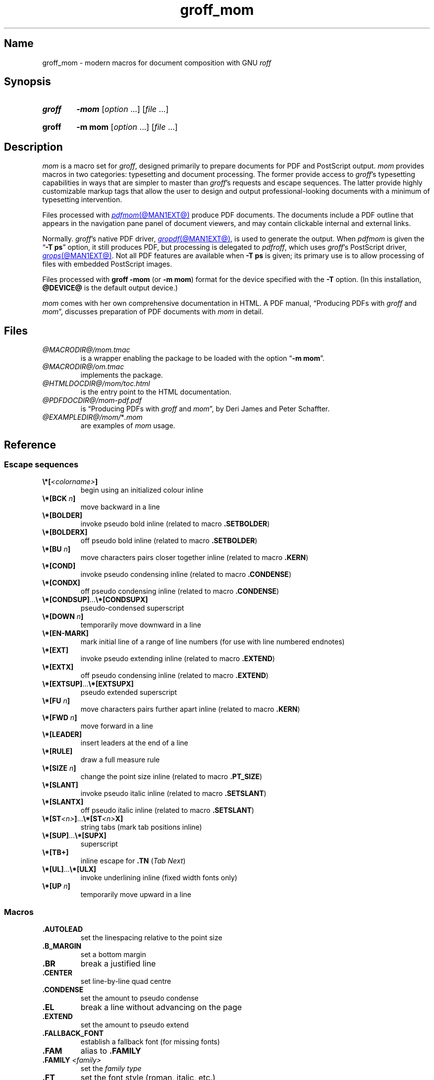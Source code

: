 .TH groff_mom @MAN7EXT@ "@MDATE@" "groff @VERSION@"
.SH Name
groff_mom \- modern macros for document composition with GNU
.I roff
.
.
.\" ====================================================================
.\" Legal Terms
.\" ====================================================================
.\"
.\" Copyright (C) 2002-2020 Free Software Foundation, Inc.
.\"
.\" This file is part of mom, which is part of groff, the GNU roff
.\" type-setting system.
.\"
.\" This program is free software: you can redistribute it and/or modify
.\" it under the terms of the GNU General Public License as published by
.\" the Free Software Foundation, either version 3 of the License, or
.\" (at your option) any later version.
.\"
.\" This program is distributed in the hope that it will be useful, but
.\" WITHOUT ANY WARRANTY; without even the implied warranty of
.\" MERCHANTABILITY or FITNESS FOR A PARTICULAR PURPOSE.  See the GNU
.\" General Public License for more details.
.\"
.\" You should have received a copy of the GNU General Public License
.\" along with this program.  If not, see
.\" <http://www.gnu.org/licenses/>.
.
.
.\" Save and disable compatibility mode (for, e.g., Solaris 10/11).
.do nr *groff_groff_mom_7_man_C \n[.cp]
.cp 0
.
.\" Define fallback for groff 1.23's MR macro if the system lacks it.
.nr do-fallback 0
.if !\n(.f           .nr do-fallback 1 \" mandoc
.if  \n(.g .if !d MR .nr do-fallback 1 \" older groff
.if !\n(.g           .nr do-fallback 1 \" non-groff *roff
.if \n[do-fallback]  \{\
.  de MR
.    ie \\n(.$=1 \
.      I \%\\$1
.    el \
.      IR \%\\$1 (\\$2)\\$3
.  .
.\}
.rr do-fallback
.
.
.\" ====================================================================
.\" Setup
.\" ====================================================================
.
.hw line-space
.
.
.\" ====================================================================
.\" .FONT (<font name> <text> [<font name> <text> ...])
.\"
.\" Print in different fonts: R, I, B, CR, CI, CB
.\"
.de FONT
.  if (\\n[.$] = 0) \{\
.	nop \&\f[P]\&
.	return
.  \}
.  ds result \&
.  while (\\n[.$] >= 2) \{\
.	as result \,\f[\\$1]\\$2
.	if !"\\$1"P" .as result \f[P]\""
.	shift 2
.  \}
.  if (\\n[.$] = 1) .as result \,\f[\\$1]
.  nh
.  nop \\*[result]\&
.  rm result
.  hy \\n[HY]
..
.
.
.\" ====================================================================
.SH Synopsis
.\" ====================================================================
.
.SY groff
.B \-mom
.RI [ option\~ .\|.\|.\&]
.RI [ file\~ .\|.\|.]
.YS
.
.SY groff
.B "\-m mom"
.RI [ option\~ .\|.\|.\&]
.RI [ file\~ .\|.\|.]
.YS
.
.
.\" ====================================================================
.SH Description
.\" ====================================================================
.
.I mom
is a macro set for
.IR groff ,
designed primarily to prepare documents for PDF and PostScript output.
.
.
.I mom
provides macros in two categories: typesetting
and document processing.
.
The former provide access to
.IR groff 's
typesetting capabilities in ways that are simpler to master than
.IR groff 's
requests and escape sequences.
.
The latter provide highly customizable markup tags that allow the user
to design and output professional-looking documents with a minimum of
typesetting intervention.
.
.
.P
Files processed with
.MR pdfmom @MAN1EXT@
produce PDF documents.
.
The documents include a PDF outline that appears in the navigation pane
panel of document viewers,
and may contain clickable internal and external links.
.
.P
Normally.
.IR groff 's
native PDF driver,
.MR gropdf @MAN1EXT@ ,
is used to generate the output.
.
When
.I pdfmom
is given the
.RB \[lq] "\-T ps" \[rq]
option,
it still produces PDF,
but processing is delegated to
.IR pdfroff ,
which uses
.IR groff 's
PostScript driver,
.MR grops @MAN1EXT@ .
.
Not all PDF features are available when
.B \-T ps
is given;
its primary use is to allow processing of files with embedded PostScript
images.
.\" XXX: but we have PDFPIC now...so -Tps is necessary only for people
.\" who want to avoid use of unsafe mode?
.
.
.P
Files processed with
.B groff \-mom
(or
.BR "\-m mom" )
format for the device specified with the
.B \-T
option.
.
(In this installation,
.B @DEVICE@
is the default output device.)
.
.
.P
.I mom
comes with her own comprehensive documentation in HTML.
.
A PDF manual,
\[lq]Producing PDFs with
.I groff
and
.IR mom \[rq],
discusses preparation of PDF documents with
.I mom
in detail.
.
.
.\" ====================================================================
.SH Files
.\" ====================================================================
.
.TP
.I @MACRODIR@/\:mom.tmac
is a wrapper enabling the package to be loaded with the option
.RB \[lq] "\-m mom" \[rq].
.
.
.TP
.I @MACRODIR@/\:om.tmac
implements the package.
.
.
.TP
.I @HTMLDOCDIR@/\:mom/\:toc.html
is the entry point to the HTML documentation.
.
.
.TP
.I @PDFDOCDIR@/\:mom\-pdf.pdf
is \[lq]Producing PDFs with
.I groff
and
.IR mom \[rq],
by Deri James and Peter Schaffter.
.
.
.TP
.IR @EXAMPLEDIR@/\:mom/\: * .mom
are examples of
.I mom
usage.
.
.
.\" ====================================================================
.SH Reference
.\" ====================================================================
.
.\" ====================================================================
.SS "Escape sequences"
.\" ====================================================================
.
.TP
.FONT B \[rs]*[ I <colorname> B ]
begin using an initialized colour inline
.
.
.TP
.FONT B \[rs]*[BCK I " n" B ]
move backward in a line
.
.
.TP
.B \[rs]*[BOLDER]
invoke pseudo bold inline (related to macro
.BR .SETBOLDER )
.
.
.TP
.B \[rs]*[BOLDERX]
off pseudo bold inline (related to macro
.BR .SETBOLDER )
.
.
.TP
.FONT B \[rs]*[BU I " n" B ]
move characters pairs closer together inline (related to macro
.BR \%.KERN )
.
.
.TP
.B \[rs]*[COND]
invoke pseudo condensing inline (related to macro
.BR \%.CONDENSE )
.
.
.TP
.B \[rs]*[CONDX]
off pseudo condensing inline (related to macro
.BR \%.CONDENSE )
.
.
.TP
.FONT B \[rs]*[CONDSUP] R .\|.\|. B \[rs]*[CONDSUPX]
pseudo-condensed superscript
.
.
.TP
.FONT B \[rs]*[DOWN I " n" B ]
temporarily move downward in a line
.
.
.TP
.B \[rs]*[EN\-MARK]
mark initial line of a range of line numbers (for use with line
numbered endnotes)
.
.
.TP
.B \[rs]*[EXT]
invoke pseudo extending inline (related to macro
.BR \%.EXTEND )
.
.
.TP
.B \[rs]*[EXTX]
off pseudo condensing inline (related to macro
.BR \%.EXTEND )
.
.
.TP
.FONT B \[rs]*[EXTSUP] R .\|.\|. B \[rs]*[EXTSUPX]
pseudo extended superscript
.
.
.TP
.FONT B \[rs]*[FU I " n" B ]
move characters pairs further apart inline (related to macro
.BR \%.KERN )
.
.
.TP
.FONT B \[rs]*[FWD I " n" B ]
move forward in a line
.
.
.TP
.B \[rs]*[LEADER]
insert leaders at the end of a line
.
.
.TP
.B \[rs]*[RULE]
draw a full measure rule
.
.
.TP
.FONT B \[rs]*[SIZE I " n" B ]
change the point size inline (related to macro
.BR \%.PT_SIZE )
.
.
.TP
.B \[rs]*[SLANT]
invoke pseudo italic inline (related to macro
.BR \%.SETSLANT )
.
.
.TP
.B \[rs]*[SLANTX]
off pseudo italic inline (related to macro
.BR \%.SETSLANT )
.
.
.TP
.FONT B \[rs]*[ST I <n> B ] R .\|.\|. B \[rs]*[ST I <n> B X]
string tabs (mark tab positions inline)
.
.
.TP
.FONT B \[rs]*[SUP] R .\|.\|. B \[rs]*[SUPX]
superscript
.
.
.TP
.B \[rs]*[TB+]
inline escape for
.B .TN
.RI ( "Tab Next" )
.
.
.TP
.FONT B \[rs]*[UL] R .\|.\|. B \[rs]*[ULX]
invoke underlining inline (fixed width fonts only)
.
.
.TP
.FONT B \[rs]*[UP I " n" B ]
temporarily move upward in a line
.
.
.\" ====================================================================
.SS Macros
.\" ====================================================================
.
.TP
.B .AUTOLEAD
set the linespacing relative to the point size
.
.
.TP
.B .B_MARGIN
set a bottom margin
.
.
.TP
.B .BR
break a justified line
.
.
.TP
.B .CENTER
set line-by-line quad centre
.
.
.TP
.B .CONDENSE
set the amount to pseudo condense
.
.
.TP
.B .EL
break a line without advancing on the page
.
.
.TP
.B .EXTEND
set the amount to pseudo extend
.
.
.TP
.B .FALLBACK_FONT
establish a fallback font (for missing fonts)
.
.
.TP
.B .FAM
alias to
.B .FAMILY
.
.
.TP
.BI ".FAMILY " <family>
set the
.I family type
.
.
.TP
.B .FT
set the font style (roman, italic, etc.)
.
.
.TP
.BI ".HI [" " <measure> " ]
hanging indent
.
.
.TP
.B .HY
automatic hyphenation on/off
.
.
.TP
.B .HY_SET
set automatic hyphenation parameters
.
.
.TP
.BI ".IB [" " <left measure> <right measure> " ]
indent both
.
.
.TP
.B .IBX [ CLEAR ]
exit indent both
.
.
.TP
.BI ".IL [" " <measure> " ]
indent left
.
.
.TP
.B .ILX [ CLEAR ]
exit indent left
.
.
.TP
.B .IQ [ CLEAR ]
quit any/all indents
.
.
.TP
.BI ".IR [" " <measure> " ]
indent right
.
.
.TP
.B .IRX [ CLEAR ]
exit indent right
.
.
.TP
.B .JUSTIFY
justify text to both margins
.
.
.TP
.B .KERN
automatic character pair kerning on/off
.
.
.TP
.B .L_MARGIN
set a left margin (page offset)
.
.
.TP
.B .LEFT
set line-by-line quad left
.
.
.TP
.B .LL
set a line length
.
.
.TP
.B .LS
set a linespacing (leading)
.
.
.TP
.B .PAGE
set explicit page dimensions and margins
.
.
.TP
.B .PAGEWIDTH
set a custom page width
.
.
.TP
.B .PAGELENGTH
set a custom page length
.
.
.TP
.BI .PAPER " <paper_type>"
set common paper sizes (letter, A4, etc)
.
.
.TP
.B .PT_SIZE
set the point size
.
.
.TP
.B .QUAD
"justify" text left, centre, or right
.
.
.TP
.B .R_MARGIN
set a right margin
.
.
.TP
.B .RIGHT
set line-by-line quad right
.
.
.TP
.B .SETBOLDER
set the amount of emboldening
.
.
.TP
.B .SETSLANT
set the degree of slant
.
.
.TP
.B .SPREAD
force justify a line
.
.
.TP
.B .SS
set the sentence space size
.
.
.TP
.B .T_MARGIN
set a top margin
.
.
.TP
.BI ".TI [" " <measure> " ]
temporary left indent
.
.
.TP
.B .WS
set the minimum word space size
.
.
.\" ====================================================================
.SH "Documentation of details"
.\" ====================================================================
.
.\" ====================================================================
.SS "Details of inline escape sequences in alphabetical order"
.\" ====================================================================
.
.TP
.FONT B \[rs]*[ I <colorname> B ]
begin using an initialized colour inline
.
.
.TP
.FONT B \[rs]*[BCK I " n" B ]
move backward in a line
.
.
.\" ====================================================================
.\" BOLDER
.\" ====================================================================
.TP
.B \[rs]*[BOLDER]
.TQ
.B \[rs]*[BOLDERX]
Emboldening on/off
.
.RS
.
.P
.B \[rs]*[BOLDER]
begins emboldening type.
.
.B \[rs]*[BOLDERX]
turns the feature off.
.
Both are inline escape sequences;
therefore,
they should not appear as separate lines,
but rather be embedded in text lines, like this:
.RS
.EX
.FONT R "Not " B \[rs]*[BOLDER] R everything B \[rs]*[BOLDERX] \
R " is as it seems."
.EE
.RE
.
.P
Alternatively, if you wanted the whole line emboldened, you should do
.RS
.EX
.FONT B \[rs]*[BOLDER] R "Not everything is as it seems." \
B \[rs]*[BOLDERX]
.EE
.RE
.
Once
.B \[rs]*[BOLDER]
is invoked, it remains in effect until turned off.
.
.P
Note: If you're using the document processing macros with
.BR "\%.PRINTSTYLE \%TYPEWRITE" ,
.I mom
ignores
.B \[rs]*[BOLDER]
requests.
.
.RE
.
.
.\" ====================================================================
.\" BU
.\" ====================================================================
.TP
.FONT B \[rs]*[BU I " n" B ]
move characters pairs closer together inline (related to macro
.BR \%.KERN )
.
.
.\" ====================================================================
.\" COND
.\" ====================================================================
.TP
.B \[rs]*[COND]
.TQ
.B \[rs]*[CONDX]
Pseudo-condensing on/off
.
.RS
.
.P
.B \[rs]*[COND]
begins pseudo-condensing type.
.
.B \[rs]*[CONDX]
turns the feature off.
.
Both are inline escape sequences;
therefore,
they should not appear as separate lines,
but rather be embedded in text lines, like this:
.RS
.EX
.FONT B \[rs]*[COND] I "Not everything is as it seems." B \[rs]*[CONDX]
.EE
.RE
.B \%\[rs]*[COND]
remains in effect until you turn it off with
.BR \%\[rs]*[CONDX] .
.
.P
IMPORTANT: You must turn
.B \%\[rs]*[COND]
off before making any changes to the point size of your type, either
via the
.B \%.PT_SIZE
macro or with the
.B \[rs]s
inline escape sequence.
.
If you wish the new point size to be pseudo-condensed, simply reinvoke
.B \%\[rs]*[COND]
afterward.
.
Equally,
.B \%\[rs]*[COND]
must be turned off before changing the condense percentage with
.BR \%.CONDENSE .
.
.P
Note: If you're using the document processing macros with
.BR "\%.PRINTSTYLE \%TYPEWRITE" ,
.I mom
ignores
.B \%\[rs]*[COND]
requests.
.
.RE
.
.
.\" ====================================================================
.\" CONDSUP
.\" ====================================================================
.TP
.FONT B \[rs]*[CONDSUP] R .\|.\|. B \[rs]*[CONDSUPX]
pseudo-condensed superscript
.
.
.\" ====================================================================
.\" DOWN
.\" ====================================================================
.TP
.FONT B \[rs]*[DOWN I " n" B ]
temporarily move downward in a line
.
.
.\" ====================================================================
.\" EN-MARK
.\" ====================================================================
.TP
.B \[rs]*[EN\-MARK]
mark initial line of a range of line numbers (for use with line
numbered endnotes)
.
.
.\" ====================================================================
.\" EXT
.\" ====================================================================
.TP
.B \[rs]*[EXT]
.TQ
.B \[rs]*[EXTX]
Pseudo-extending on/off
.
.RS
.
.P
.B \[rs]*[EXT]
begins pseudo-extending type.
.
.B \[rs]*[EXTX]
turns the feature off.
.
Both are inline escape sequences;
therefore,
they should not appear as separate lines,
but rather be embedded in text lines, like this:
.RS
.EX
.FONT B \[rs]*[EXT] I "Not everything is as it seems." B \[rs]*[EXTX]
.EE
.RE
.B \[rs]*[EXT]
remains in effect until you turn it off with
.BR \[rs]*[EXTX] .
.
.P
IMPORTANT: You must turn
.B \%\[rs]*[EXT]
off before making any changes to the point size of your type, either
via the
.B \%.PT_SIZE
macro or with the
.B \[rs]s
inline escape sequence.
.
If you wish the new point size to be
.IR \%pseudo-extended ,
simply reinvoke
.B \%\[rs]*[EXT]
afterward.
.
Equally,
.B \%\[rs]*[EXT]
must be turned off before changing the extend percentage with
.BR \%.EXTEND .
.
.P
Note: If you are using the document processing macros with
.BR "\%.PRINTSTYLE \%TYPEWRITE" ,
.I mom
ignores
.B \%\[rs]*[EXT]
requests.
.
.RE
.
.
.\" ====================================================================
.\" EXTSUP
.\" ====================================================================
.TP
.FONT B \[rs]*[EXTSUP] R .\|.\|. B \[rs]*[EXTSUPX]
pseudo extended superscript
.
.
.\" ====================================================================
.\" FU
.\" ====================================================================
.TP
.FONT B \[rs]*[FU I " n" B ]
move characters pairs further apart inline (related to macro
.BR .KERN )
.
.
.\" ====================================================================
.\" FWD
.\" ====================================================================
.TP
.FONT B \[rs]*[FWD I " n" B ]
move forward in a line
.
.
.\" ====================================================================
.\" LEADER
.\" ====================================================================
.TP
.B \[rs]*[LEADER]
insert leaders at the end of a line
.
.
.\" ====================================================================
.\" RULE
.\" ====================================================================
.TP
.B \[rs]*[RULE]
draw a full measure rule
.
.
.\" ====================================================================
.\" PT_SIZE
.\" ====================================================================
.TP
.FONT B \[rs]*[SIZE I " n" B ]
change the point size inline (related to macro
.BR \%.PT_SIZE )
.
.
.\" ====================================================================
.\" SLANT
.\" ====================================================================
.TP
.B \[rs]*[SLANT]
.TQ
.B \[rs]*[SLANTX]
Pseudo italic on/off
.
.RS
.
.P
.B \%\[rs]*[SLANT]
begins
.I pseudo-italicizing
.IR type .
.
.B \%\[rs]*[SLANTX]
turns the feature off.
.
Both are inline escape sequences;
therefore,
they should not appear as separate lines,
but rather be embedded in text lines, like this:
.RS
.EX
.FONT R "Not " B \[rs]*[SLANT] R everything B \[rs]*[SLANTX] \
R " is as it seems."
.EE
.RE
.
.P
Alternatively, if you wanted the whole line
.IR pseudo-italicized ,
you'd do
.RS
.EX
.FONT B \[rs]*[SLANT] R "Not everything is as it seems." \
B \[rs]*[SLANTX]
.EE
.RE
.
.P
Once
.B \[rs]*[SLANT]
is invoked, it remains in effect until turned off.
.
.P
Note: If you're using the document processing macros with
.BR "\%.PRINTSTYLE \%TYPEWRITE" ,
.I mom
underlines pseudo-italics by default.
.
To change this behaviour, use the special macro
.BR .SLANT_MEANS_SLANT .
.
.RE
.
.
.\" ====================================================================
.\" ST
.\" ====================================================================
.TP
.FONT B \[rs]*[ST I <number> B ] R .\|.\|. B \[rs]*[ST I <number> B X]
Mark positions of string tabs
.
.RS
.P
The
.I quad
direction must be
.B LEFT
or
.B \%JUSTIFY
(see
.B \%.QUAD
and
.BR \%.JUSTIFY )
or the
.I no-fill mode
set to
.B LEFT
in order for these inlines to function properly.
.
Please see
.IR \%IMPORTANT ,
below.
.
.P
String tabs need to be marked off with inline escape sequences before
being set up with the
.B .ST
macro.
.
Any input line may contain string tab markers.
.
.IR <number> ,
above, means the numeric identifier of the tab.
.
.P
The following shows a sample input line with string tab markers.
.RS
.EX
.BR \[rs]*[ST1] "De minimus" \[rs]*[ST1X] \c
.RB "non curat" \[rs]*[ST2] lex \[rs]*[ST2X] .
.EE
.RE
.
.P
String
.I tab 1
begins at the start of the line and ends after the word
.IR \%time .
.
String
.I tab 2
starts at
.I good
and ends after
.IR men .
.
.I Inline escape sequences
(e.g.,
.I font
or
.I point size
.IR changes ,
or horizontal movements, including padding) are taken into account
when
.I mom
determines the
.I position
and
.I length
of
.I string
.IR tabs .
.
.P
Up to nineteen string tabs may be marked (not necessarily all on the
same line, of course), and they must be numbered between 1 and 19.
.
.P
Once string tabs have been marked in input lines, they have to be
.I set
with
.BR .ST ,
after which they may be called, by number, with
.BR .TAB .
.
.P
Note: Lines with string tabs marked off in them are normal input
lines, i.e.\& they get printed, just like any input line.
.
If you want to set up string tabs without the line printing, use the
.B \%.SILENT
macro.
.
.P
.I IMPORTANT:
Owing to the way
.I groff
processes input lines and turns them into output lines, it is not
possible for
.I mom
to
.I guess
the correct starting position of string tabs marked off in lines that
are centered or set flush right.
.
.P
Equally, she cannot guess the starting position if a line is fully
justified and broken with
.BR \%.SPREAD .
.
.P
In other words, in order to use string tabs,
.B LEFT
must be active, or, if
.B .QUAD LEFT
or
.B \%JUSTIFY
are active, the line on which the
.I string tabs
are marked must be broken
.I manually
with
.B .BR
(but not
.BR \%.SPREAD ).
.
.P
To circumvent this behaviour, I recommend using the
.B PAD
to set up string tabs in centered or flush right lines.
.
Say, for example, you want to use a
.I string tab
to
.I underscore
the text of a centered line with a rule.
.
Rather than this,
.RS
.EX
.B .CENTER
.B \[rs]*[ST1]A line of text\[rs]*[ST1X]\[rs]c
.B .EL
.B .ST 1
.B .TAB 1
.B .PT_SIZE 24
.B .ALD 3p
.B \[rs]*[RULE]
.B .RLD 3p
.B .TQ
.EE
.RE
you should do:
.RS
.EX
\&.QUAD CENTER
\&.PAD "#\[rs]*[ST1]A line of text\[rs]*[ST1X]#"
\&.EL
\&.ST 1
\&.TAB 1
\&.PT_SIZE 24
\&.ALD 3p
\&\[rs]" You can\[aq]t use \[rs]*[UP] or \[rs]*[DOWN] with \[rs]*[RULE].
\&.RLD 3p
\&.TQ
.EE
.RE
.
.RE
.
.
.\" ====================================================================
.\" SUP
.\" ====================================================================
.TP
.FONT B \[rs]*[SUP] R .\|.\|. B \[rs]*[SUPX]
superscript
.
.
.\" ====================================================================
.\" TB+
.\" ====================================================================
.TP
.B \[rs]*[TB+]
Inline escape for
.B .TN
.RI ( "Tab Next" )
.
.
.\" ====================================================================
.\" UL
.\" ====================================================================
.TP
.FONT B \[rs]*[UL] R .\|.\|. B \[rs]*[ULX]
invoke underlining inline (fixed width fonts only)
.
.
.\" ====================================================================
.\" UP
.\" ====================================================================
.TP
.FONT B \[rs]*[UP I " n" B ]
temporarily move upward in a line
.
.
.\" ====================================================================
.SS "Details of macros in alphabetical order"
.\" ====================================================================
.
.\" ====================================================================
.\" AUTOLEAD
.\" ====================================================================
.TP
.B .AUTOLEAD
set the linespacing relative to the point size
.
.
.\" ====================================================================
.\" Bottom Margin
.\" ====================================================================
.TP
.BI .B_MARGIN " <bottom margin>"
Bottom Margin
.
.RS
.
.P
Requires a unit of measure
.
.P
.B .B_MARGIN
sets a nominal position at the bottom of the page beyond which you
don't want your type to go.
.
When the bottom margin is reached,
.I mom
starts a new page.
.
.B .B_MARGIN requires a unit of measure.
.
Decimal fractions are allowed.
.
To set a nominal bottom margin of 3/4 inch, enter
.RS
.EX
.B .B_MARGIN .75i
.EE
.RE
.
.P
Obviously, if you haven't spaced the type on your pages so that the
last lines fall perfectly at the bottom margin, the margin will vary
from page to page.
.
Usually, but not always, the last line of type that fits on a page
before the bottom margin causes mom to start a new page.
.
.P
Occasionally, owing to a peculiarity in
.IR groff ,
an extra line will fall below the nominal bottom margin.
.
If you're using the document processing macros, this is unlikely to
happen; the document processing macros are very hard-nosed about
aligning bottom margins.
.
.P
Note: The meaning of
.B .B_MARGIN
is slightly different when you're using the document processing
macros.
.
.RE
.
.
.\" ====================================================================
.\" Fallback Font
.\" ====================================================================
.TP
.BI \%.FALLBACK_FONT " <fallback font> " "[ ABORT | WARN ]"
Fallback Font
.
.RS
.
.P
In the event that you pass an invalid argument to
.B \%.FAMILY
(i.e.\& a non-existent
.IR family ),
.IR mom ,
by default, uses the
.IR "fallback font" ,
.B Courier Medium Roman
.RB ( CR ),
in order to continue processing your file.
.
.P
If you'd prefer another
.IR "fallback font" ,
pass
.B \%.FALLBACK_FONT
the full
.I family+font name
of the
.I font
you'd like.
.
For example, if you'd rather the
.I fallback font
were
.BR "Times Roman Medium Roman" ,
.RS
.EX
.B .FALLBACK_FONT TR
.EE
.RE
would do the trick.
.
.P
.B Mom
issues a warning whenever a
.I font style set
with
.B .FT
does not exist, either because you haven't registered the style
or because the
.I font style
does not exist in the current
.I family set
with
.BR .FAMILY .
.
By default,
.B \%mom
then aborts, which allows you to correct the problem.
.
.P
If you'd prefer that
.B \%mom
not abort on non-existent
.IR fonts ,
but rather continue processing using a
.IR "fallback font" ,
you can pass
.B \%.FALLBACK_FONT
the argument
.BR WARN ,
either by itself, or in conjunction with your chosen
.IB "fallback font" .
.
.P
Some examples of invoking
.BR \%.FALLBACK_FONT :
.
.TP
.B .FALLBACK_FONT WARN
.I mom
will issue a warning whenever you try to access a non-existent
.I font
but will continue processing your file with the default
.IR "fallback font" ,
.BR "Courier Medium Roman" .
.
.
.TP
.B .FALLBACK_FONT TR WARN
.B \%mom
will issue a warning whenever you try to access a non-existent
.I font
but will continue processing your file with a
.I fallback font
of
.BR "Times Roman Medium Roman" ;
additionally,
.B TR
will be the
.I fallback font
whenever you try to access a
.I family
that does not exist.
.
.TP
.B .FALLBACK_FONT TR ABORT
.B \%mom
will abort whenever you try to access a non-existent
.BR font ,
and will use the
.I fallback font
.B TR
whenever you try to access a
.I family
that does not exist.
.
If, for some reason, you want to revert to
.BR ABORT ,
just enter
.B \%".FALLBACK_FONT ABORT"
and
.I mom
will once again abort on
.IR "font errors" .
.
.RE
.
.
.\" ====================================================================
.\" FAM
.\" ====================================================================
.TP
.BI .FAM " <family>"
Type Family,
alias of
.B .FAMILY
.
.
.\" ====================================================================
.\" FAMILY
.\" ====================================================================
.TP
.BI .FAMILY " <family>"
Type Family,
alias of
.B .FAM
.
.RS
.
.P
.B .FAMILY
takes one argument: the name of the
.I family
you want.
.
.I Groff
comes with a small set of basic families, each identified by a 1-,
2- or 3-letter mnemonic.
.
The standard families are:
.RS
.EX
.B "A   = Avant Garde"
.B "BM  = Bookman"
.B "H   = Helvetica"
.B "HN  = Helvetica Narrow"
.B "N   = New Century Schoolbook"
.B "P   = Palatino"
.B "T   = Times Roman"
.B "ZCM = Zapf Chancery"
.EE
.RE
.
.P
The argument you pass to
.B .FAMILY
is the identifier at left, above.
.
For example, if you want
.BR Helvetica ,
enter
.RS
.EX
.B .FAMILY H
.EE
.RE
.
.P
Note: The font macro
.RB ( .FT )
lets you specify both the type
.I family
and the desired font with a single macro.
.
While this saves a few
keystrokes, I recommend using
.B .FAMILY for
.IR family ,
and
.B .FT for
.IR font ,
except where doing so is genuinely inconvenient.
.
.BR ZCM ,
for example,
only exists in one style:
.B Italic
.RB ( I ).
.
.P
Therefore,
.RS
.EX
.B .FT ZCMI
.EE
.RE
makes more sense than setting the
.I family
to
.BR ZCM ,
then setting the
.I font
to
.IR I .
.
.P
Additional note: If you are running a
.I groff
version prior to
1.19.2,
you must follow all
.B .FAMILY
requests with a
.B .FT
request,
otherwise
.I mom
will set all type up to the next
.B .FT
request in the fallback font.
.
.P
If you are running
.I groff
1.19.2 or later,
when you invoke the
.B .FAMILY
macro,
.I mom
.I remembers
the font style
.BR ( Roman ,
.BR Italic ,
etc) currently in use (if the font style exists in the new
.IR family )
and will continue to use the same font style in the new family.
For example:
.RS
.EX
.BI ".FAMILY BM " "\[rs]"" Bookman family"
.BI ".FT I " "\[rs]"" Medium Italic"
.I <some text> \[rs]" Bookman Medium Italic
.BI ".FAMILY H " "\[rs]"" Helvetica family"
.I <more text> \[rs]" Helvetica Medium Italic
.EE
.RE
.
.P
However, if the font style does not exist in the new family,
.I mom
will set all subsequent type in the fallback font (by default,
.B Courier Medium
.BR Roman )
until she encounters a
.B .FT
request that's valid for the
.IR family .
.
.P
For example, assuming you don't have the font
.B Medium Condensed Roman
.RI ( mom
extension
.IR CD )
in the
.I Helvetica
.IR family :
.RS
.EX
.BI ".FAMILY UN " "\[rs]"" Univers family"
.BI ".FT CD " "\[rs]"" Medium Condensed"
.I <some text> \[rs]" Univers Medium Condensed
.BI ".FAMILY H " "\[rs]"" Helvetica family"
.I <more text> \[rs]" Courier Medium Roman!
.EE
.RE
.
.P
In the above example, you must follow
.B .FAMILY H
with a
.B .FT
request that's valid for
.BR Helvetica .
.
.P
Please see the Appendices,
.I Adding fonts to
.IR groff ,
for information on adding fonts and families to
.IR groff , as well as to
see a list of the extensions
.I mom
provides to
.IR groff 's
basic
.BR R ,
.BR I ,
.BR B ,
.B BI
styles.
.
.P
Suggestion: When adding
.I families to
.IR groff ,
I recommend following the established standard for the naming families
and fonts.
.
For example, if you add the
.B Garamond
family, name the font files
.RS
.EX
.B GARAMONDR
.B GARAMONDI
.B GARAMONDB
.B GARAMONDBI
.EE
.RE
.
.B GARAMOND then becomes a valid
.I family name
you can pass to
.BR .FAMILY .
.
(You could, of course, shorten
.B GARAMOND
to just
.BR G ,
or
.BR GD .)
.BR R ,
.BR I ,
.BR B ,
and
.B BI
after
.B GARAMOND
are the
.IR roman ,
.IR italic ,
.I bold
and
.I bold-italic
fonts respectively.
.
.RE
.
.
.\" ====================================================================
.\" FONT
.\" ====================================================================
.TP
.BI ".FONT R | B | BI | " "<any other valid font style>"
Alias to
.B .FT
.
.
.\" ====================================================================
.\" FT
.\" ====================================================================
.TP
.BI ".FT R | B | BI | " "<any other valid font style>"
Set font
.
.RS
.
.P
By default,
.I groff
permits
.B .FT
to take one of four possible arguments specifying the desired font:
.RS
.EX
.B R = (Medium) Roman
.B I = (Medium) Italic
.B B = Bold (Roman)
.B BI = Bold Italic
.EE
.RE
.
.P
For example, if your
.I family
is
.BR Helvetica ,
entering
.RS
.EX
.B .FT B
.EE
.RE
will give you the
.I Helvetica bold
.IR font .
.
If your
.I family
were
.BR \%Palatino ,
you'd get the
.I \%Palatino bold
.IR font .
.
.P
.B Mom
considerably extends the range of arguments you can pass to
.BR .FT ,
making it more convenient to add and access fonts of differing weights
and shapes within the same family.
.
.P
Have a look here for a list of the weight/style arguments
.I mom
allows.
.
Be aware, though, that you must have the fonts, correctly installed
and named, in order to use the arguments.
.
(See
.I Adding fonts to groff
for instructions and information.)
.
Please also read the
.I ADDITIONAL NOTE
found in the description of the
.B \%.FAMILY
macro.
.
.
.P
How
.I mom
reacts to an invalid argument to
.B .FT
depends on which version of
.I groff
you're using.
.
If your
.I groff
version is 1.19.2 or later,
.I mom
will issue a warning and,
depending on how you've set up the fallback font,
either continue processing using the fallback font,
or abort
(allowing you to correct the problem).
.
In earlier versions,
.I mom
will silently continue processing,
using either the fallback font or the font that was in effect prior to
the invalid
.B .FT
call.
.
.
.P
.B .FT
will also accept, as an argument, a full
.I family
and
.I font
.IR name .
.
.P
For example,
.RS
.EX
.B .FT HB
.EE
.RE
will set subsequent type in
.I Helvetica
.IR Bold .
.
.P
However, I strongly recommend keeping
.I family
and
.I font
separate except where doing so is genuinely inconvenient.
.
.P
For inline control of
.IR fonts ,
see
.I Inline
.IR Escapes ,
font control.
.
.RE
.
.
.\" ====================================================================
.\" Hanging Indent
.\" ====================================================================
.TP
.BI "\%.HI [" " <measure> " ]
Hanging indent \[em] the optional argument requires a unit of measure.
.
.RS
.
.P
A hanging indent looks like this:
.RS
.EX
The thousand injuries of Fortunato I had borne as best I
  could, but when he ventured upon insult, I vowed
  revenge.\&  You who so well know the nature of my soul
  will not suppose, however, that I gave utterance to a
  threat, at length I would be avenged.\|.\|.
.EE
.RE
.
The first line of text
.I hangs
outside the
.IR "left margin" .
.
.P
In order to use
.IR "hanging indents" ,
you must first have a
.I left indent
active (set with either
.B .IL
or
.BR .IB ).
.
.B Mom
will not hang text outside the
.I left margin set
with
.B \%.L_MARGIN
or outside the
.I left margin
of a
.IR \%tab .
.
.P
The first time you invoke
.BR .HI ,
you must give it a
.BR measure .
.
If you want the first line of a paragraph to
.IR "hang by" ,
say,
.IR "1 pica" ,
do
.RS
.EX
.B ".IL 1P"
.B ".HI 1P"
.EE
.RE
.
Subsequent invocations of
.B \%.HI
do not require you to supply a
.IR measure ;
.I mom
keeps track of the last measure you gave it.
.
.P
Generally speaking, you should invoke
.B .HI
immediately prior to the line you want hung (i.e.\& without any
intervening control lines).
.
And because
.I hanging indents
affect only one line, there's no need to turn them off.
.
.P
.I IMPORTANT:
Unlike
.BR IL ,
.B IR
and
.BR IB ,
measures given to
.B .HI
are NOT additive.
.
Each time you pass a measure to
.BR .HI ,
the measure is treated literally.
.
.B
.I Recipe:
A numbered list using
.I hanging indents
.
.P
.I Note:
.I mom
has macros for setting lists.
.
This recipe exists to demonstrate the use of
.I hanging indents
only.
.RS
.EX
\&.PAGE 8.5i 11i 1i 1i 1i 1i
\&.FAMILY  T
\&.FT      R
\&.PT_SIZE 12
\&.LS      14
\&.JUSTIFY
\&.KERN
\&.SS 0
\&.IL \[rs]w\[aq]\[rs]0\[rs]0.\[aq]
\&.HI \[rs]w\[aq]\[rs]0\[rs]0.\[aq]
1.\[rs]0The most important point to be considered is whether
the answer to the meaning of Life, the Universe, and
Everything really is 42.\&  We have no one\[aq]s word on the
subject except Mr.\& Adams\[aq]s.
\&.HI
2.\[rs]0If the answer to the meaning of Life, the Universe,
and Everything is indeed 42, what impact does this have on
the politics of representation?\&  42 is, after all not a
prime number.\&  Are we to infer that prime numbers don\[aq]t
deserve equal rights and equal access in the universe?
\&.HI
3.\[rs]0If 42 is deemed non-exclusionary, how do we present
it as the answer and, at the same time, forestall debate
on its exclusionary implications?
.EE
.RE
.
.P
First, we invoke a left indent with a measure equal to the width of 2
figures spaces plus a period (using the \[rs]w inline escape).
.
At this point, the left indent is active; text afterward would
normally be indented.
.
However, we invoke a hanging indent of exactly the same width, which
hangs the first line (and first line only!\&) to the left of the indent
by the same distance (in this case, that means \[lq]out to the left
margin\[rq]).
.
Because we begin the first line with a number, a period, and a figure
space, the actual text
.RI ( "The most important point.\|.\|.\&" )
starts at exactly the same spot as the indented lines that follow.
.
.P
Notice that subsequent invocations of
.B .HI
don't require a
.I measure
to be given.
.
.P
Paste the example above into a file and preview it with
.RS
.EX
.B pdfmom filename.mom | ps2pdf \- filename.pdf
.EE
.RE
to see hanging indents in action.
.
.RE
.
.
.\" ====================================================================
.\" IB - INDENT BOTH
.\" ====================================================================
.TP
.BI "\%.IB [" " <left measure> <right measure> " ]
Indent both \[em] the optional argument requires a unit of measure
.
.RS
.
.P
.B .IB
allows you to set or invoke a left and a right indent at the same time.
.
.P
At its first invocation, you must supply a measure for both indents;
at subsequent invocations when you wish to supply a measure, both must
be given again.
.
As with
.B .IL
and
.BR .IR ,
the measures are added to the values previously passed to the
macro.
.
Hence, if you wish to change just one of the values, you must give an
argument of zero to the other.
.
.P
.I A word of advice:
If you need to manipulate left and right indents separately, use a
combination of
.B .IL
and
.B .IR
instead of
.BR .IB .
.
You'll save yourself a lot of grief.
.
.P
A
.I minus sign
may be prepended to the arguments to subtract from their current
values.
.
The \[rs]w inline escape may be used to specify text-dependent
measures, in which case no unit of measure is required.
.
For example,
.RS
.EX
.B .IB \[rs]w\[aq]margarine\[aq] \[rs]w\[aq]jello\[aq]
.EE
.RE
left indents text by the width of the word
.I margarine
and right indents by the width of
.IR jello .
.
.P
Like
.B .IL
and
.BR .IR ,
.B .IB
with no argument indents by its last active values.
.
See the brief explanation of how mom handles indents for more details.
.
.P
.I Note:
Calling a
.I tab
(with
.BR ".TAB <n>" )
automatically cancels any active indents.
.
.P
.I Additional note:
Invoking
.B .IB
automatically turns off
.B .IL
and
.BR .IR .
.
.RE
.
.
.\" ====================================================================
.\" IL - INDENT LEFT
.\" ====================================================================
.TP
.BI "\%.IL [" " <measure> " ]
Indent left \[em] the optional argument requires a unit of measure
.
.RS
.
.P
.B .IL
indents text from the left margin of the page, or if you're in a
.IR tab ,
from the left edge of the
.IR tab .
.
Once
.I IL
is on, the
.I left indent
is applied uniformly to every subsequent line of text, even if you
change the line length.
.
.P
The first time you invoke
.BR .IL ,
you must give it a measure.
.
Subsequent invocations with a measure add to the previous measure.
.
A minus sign may be prepended to the argument to subtract from the
current measure.
.
The
.B \[rs]w
inline escape may be used to specify a text-dependent measure, in
which case no unit of measure is required.
.
For example,
.RS
.EX
.B .IL \[rs]w\[aq]margarine\[aq]
.EE
.RE
indents text by the width of the word
.IR margarine .
.
.P
With no argument,
.B .IL
indents by its last active value.
.
See the brief explanation of how
.I mom
handles indents for more details.
.
.P
.I Note:
Calling a
.I tab
(with
.BR ".TAB <n>" )
automatically cancels any active indents.
.
.P
.I Additional note:
Invoking
.B .IL
automatically turns off
.BR IB .
.
.RE
.
.
.\" ====================================================================
.\" IQ - quit any/all indents
.\" ====================================================================
.TP
.BI "\%.IQ [" " <measure> " ]
IQ \[em] quit any/all indents
.
.RS
.
.P
.I IMPORTANT NOTE:
The original macro for quitting all indents was
.BR .IX .
.
This usage has been deprecated in favour of
.BR IQ .
.
.B .IX
will continue to behave as before, but
.I mom
will issue a warning to
.I stderr
indicating that you should update your documents.
.
.P
As a consequence of this change,
.BR .ILX ,
.B .IRX
and
.B .IBX
may now also be invoked as
.BR .ILQ ,
.B .IRQ
and
.BR .IBQ .
.
Both forms are acceptable.
.
.P
Without an argument, the macros to quit indents merely restore your
original margins and line length.
.
The measures stored in the indent macros themselves are saved so you
can call them again without having to supply a measure.
.
.P
If you pass these macros the optional argument
.BR CLEAR ,
they not only restore your original left margin and line length, but
also clear any values associated with a particular indent style.
.
The next time you need an indent of the same style, you have to supply
a measure again.
.
.P
.BR ".IQ CLEAR" ,
as you'd suspect, quits and clears the values for all indent
styles at once.
.
.RE
.
.
.\" ====================================================================
.\" IR - INDENT RIGHT
.\" ====================================================================
.TP
.BI "\%.IR [" " <measure> " ]
Indent right \[em] the optional argument requires a unit of measure
.
.RS
.
.P
.B .IR
indents text from the
.I right margin
of the page, or if you're in a
.IR tab ,
from the end of the
.IR tab .
.
.P
The first time you invoke
.BR .IR ,
you must give it a measure.
.
Subsequent invocations with a measure add to the previous indent
measure.
.
A
.I minus sign
may be prepended to the argument to subtract from the current indent
measure.
.
The \[rs]w inline escape may be used to specify a text-dependent
measure, in which case no
.I unit of measure
is required.
.
For example,
.RS
.EX
.B .IR \[rs]w\[aq]jello\[aq]
.EE
.RE
indents text by the width of the word
.IR jello .
.
.P
With no argument,
.B .IR
indents by its last active value.
.
See the brief explanation of how
.I mom
handles indents for more details.
.
.P
.I Note:
Calling a
.I tab
(with
.BR "\%.TAB <n>" )
automatically cancels any active indents.
.
.P
.I Additional note:
Invoking
.B .IR
automatically turns off
.BR IB .
.
.RE
.
.
.\" ====================================================================
.\" Left Margin
.\" ====================================================================
.TP
.BI .L_MARGIN " <left margin>"
Left Margin
.
.RS
.
.P
L_MARGIN establishes the distance from the left edge of the printer
sheet at which you want your type to start.
.
It may be used any time,
and remains in effect until you enter a new value.
.
.P
Left indents and tabs are calculated from the value you pass to
.BR .L_MARGIN ,
hence it's always a good idea to invoke it before starting any serious
typesetting.
.
A unit of measure is required.
.
Decimal fractions are allowed.
.
Therefore,
to set the left margin at 3 picas (1/2 inch),
you'd enter either
.RS
.EX
.B .L_MARGIN 3P
.EE
.RE
or
.RS
.EX
.B .L_MARGIN .5i
.EE
.RE
.
.P
If you use the macros
.BR .PAGE ,
.B .PAGEWIDTH
or
.B .PAPER
without invoking
.B .L_MARGIN
(either before or afterward),
.I mom
automatically sets
.B .L_MARGIN
to
.IR "1 inch" .
.
.P
Note:
.B .L_MARGIN
behaves in a special way when you're using the document processing
macros.
.
.RE
.
.
.\" ====================================================================
.\" MCO - BEGIN MULTI-COLUMN SETTING
.\" ====================================================================
.TP
.B .MCO
Begin multi-column setting.
.
.RS
.P
.B .MCO
.RI ( "Multi-Column On" )
is the
.I macro
you use to begin
.IR "multi-column setting" .
.
It marks the current baseline as the top of your columns, for use
later with
.BR .MCR .
.
See the introduction to columns for an explanation of
.I multi-columns
and some sample input.
.
.P
.I Note:
Do not confuse
.B .MCO
with the
.B .COLUMNS
macro in the document processing macros.
.
.RE
.
.
.\" ====================================================================
.\" MCR - RETURN TO TOP OF COLUMN
.\" ====================================================================
.TP
.B \%.MCR
Once you've turned
.I multi-columns
on (with
.BR \%.MCO ),
.BR .MCR ,
at any time,
returns you to the
.IR "top of your columns" . \" XXX: Are italics truly required here?
.
.
.\" ====================================================================
.\" MCX - EXIT MULTI-COLUMNS
.\" ====================================================================
.TP
.BI "\%.MCX [ " "<distance to advance below longest column>" " ]"
Optional argument requires a unit of measure.
.
.RS
.
.P
Exit multi-columns.
.
.P
.B .MCX
takes you out of any
.I tab
you were in (by silently invoking
.BR .TQ )
and advances to the bottom of the longest column.
.
.P
Without an argument,
.B .MCX
advances
.I 1 linespace
below the longest column.
.
.P
Linespace, in this instance, is the leading in effect at the moment
.B .MCX
is invoked.
.
.P
If you pass the
.I <distance>
argument to
.BR .MCX ,
it advances
.I 1 linespace
below the longest column (see above)
.I PLUS
the distance specified by the argument.
.
The argument requires a unit of measure; therefore, to advance an
extra 6 points below where
.B \%.MCX
would normally place you, you'd enter
.RS
.EX
.B .MCX 6p
.EE
.RE
.
.P
.I Note:
If you wish to advance a precise distance below the baseline of the
longest column, use
.B .MCX
with an argument of
.B 0
(zero; no
.I unit of measure
required) in conjunction with the
.B \%.ALD
macro, like this:
.RS
.EX
.B .MCX 0
.B .ALD 24p
.EE
.RE
.
The above advances to precisely
.I 24 points
below the baseline of the longest column.
.
.RE
.
.
.\" ====================================================================
.\" Start a new Page
.\" ====================================================================
.TP
.B .NEWPAGE
.
.RS
.
.P
Whenever you want to start a new page, use
.BR .NEWPAGE ,
by itself with no argument.
.
.B Mom
will finish up processing the current page and move you to the top of
a new one (subject to the top margin set with
.BR .T_MARGIN ).
.
.RE
.
.
.\" ====================================================================
.\" Page
.\" ====================================================================
.TP
.BI ".PAGE " <width> " [ " <length> " [ " <lm> " [ " <rm> " [ " \
             <tm> " [ " <bm> " ] ] ] ] ]"
.
.RS
.
.P
All arguments require a unit of measure
.
.P
.I IMPORTANT:
If you're using the document processing macros,
.B .PAGE
must come after
.BR .START .
.
Otherwise, it should go at the top of a document, prior to any text.
.
And remember, when you're using the document processing macros, top
margin and bottom margin mean something slightly different than when
you're using just the typesetting macros (see Top and bottom margins
in document processing).
.
.P
.B .PAGE
lets you establish paper dimensions and page margins with a single
macro.
.
The only required argument is page width.
.
The rest are
optional, but they must appear in order and you can't skip over
any.
.
.IR <lm> ,
.IR <rm> ,
.I <tm>
and
.I <bm>
refer to the left, right, top and bottom margins respectively.
.
.P
Assuming your page dimensions are 11 inches by 17 inches, and that's
all you want to set, enter
.RS
.EX
.B .PAGE 11i 17i
.EE
.RE
.
If you want to set the left margin as well, say, at 1 inch,
.B PAGE
would look like this:
.RS
.EX
.B .PAGE 11i 17i 1i
.EE
.RE
.
.P
Now suppose you also want to set the top margin,
say,
at 1\(en1/2 inches.
.
.I <tm>
comes after
.I <rm>
in the optional arguments, but you can't skip over any arguments,
therefore to set the top margin, you must also give a right margin.
.
The
.B .PAGE
macro would look like this:
.RS
.EX
.tr -\-
\&.PAGE 11i 17i 1i 1i 1.5i
                 |   |
required right---+   +---top margin
        margin
.tr --
.EE
.RE
.
.P
Clearly,
.B .PAGE
is best used when you want a convenient way to tell
.I mom
just the dimensions of your printer sheet (width and length), or when
you want to tell her everything about the page (dimensions and all the
margins), for example
.RS
.EX
.B .PAGE 8.5i 11i 45p 45p 45p 45p
.EE
.RE
.
This sets up an 8\(12 by 11 inch page with margins of 45 points
(5/8-inch) all around.
.
.P
Additionally, if you invoke
.B .PAGE
with a top margin argument, any macros you invoke after
.B .PAGE
will almost certainly move the baseline of the first line of text down
by one linespace.
.
To compensate, do
.RS
.EX
.B .RLD 1v
.EE
.RE
immediately before entering any text, or, if it's feasible, make
.B .PAGE
the last macro you invoke prior to entering text.
.
.P
Please read the
.I Important note
on page dimensions and papersize for information on ensuring
.I groff
respects your
.B .PAGE
dimensions and margins.
.
.RE
.
.
.\" ====================================================================
.\" Page Length
.\" ====================================================================
.TP
.BI .PAGELENGTH " <length of printer sheet>"
tells
.I mom
how long your printer sheet is.
.
It works just like
.BR .PAGEWIDTH .
.
.RS
.
.P
Therefore, to tell
.I mom
your printer sheet is 11 inches long, you enter
.RS
.EX
.B .PAGELENGTH 11i
.EE
.RE
.
Please read the important note on page dimensions and papersize for
information on ensuring
.I groff
respects your
.IR PAGELENGTH .
.
.RE
.
.
.\" ====================================================================
.\" Page Width
.\" ====================================================================
.TP
.BI .PAGEWIDTH " <width of printer sheet>"
.
.RS
.
.P
The argument to
.B .PAGEWIDTH
is the width of your printer sheet.
.
.P
.B .PAGEWIDTH
requires a unit of measure.
.
Decimal fractions are allowed.
.
Hence, to tell
.I mom
that the width of your printer sheet is 8\(12 inches, you enter
.RS
.EX
\&.PAGEWIDTH 8.5i
.EE
.RE
.
.P
Please read the Important note on page dimensions and papersize for
information on ensuring
.I groff
respects your
.IR PAGEWIDTH .
.
.RE
.
.
.\" ====================================================================
.\" Paper
.\" ====================================================================
.TP
.BI .PAPER " <paper type>"
provides a convenient way to set the page dimensions for some common
printer sheet sizes.
.
The argument
.I <paper type>
can be one of:
.BR LETTER ,
.BR LEGAL ,
.BR STATEMENT ,
.BR TABLOID ,
.BR LEDGER ,
.BR FOLIO ,
.BR QUARTO ,
.BR EXECUTIVE ,
.BR 10x14 ,
.BR A3 ,
.BR A4 ,
.BR A5 ,
.BR B4 ,
.BR B5 .
.
.
.TP
.B .PRINTSTYLE
.
.
.\" ====================================================================
.\" PT_SIZE - POINT SIZE OF TYPE
.\" ====================================================================
.TP
.BI .PT_SIZE " <size of type in points>"
Point size of type, does not require a
.IR "unit of measure" .
.
.RS
.
.P
.B \%.PT_SIZE
.RI ( "Point Size" )
takes one argument: the
.I size of type
in
.IR points .
.
Unlike most other macros that establish the
.I size
or
.I measure
of something,
.B \%.PT_SIZE
does not require that you supply a
.I unit of measure
since it's a near universal convention that
.I type size
is measured in
.IR points .
.
Therefore, to change the
.I type size
to, say,
.IR "11 points" ,
enter
.RS
.EX
.B .PT_SIZE 11
.EE
.RE
.
.I Point sizes
may be
.I fractional
(e.g.,
.I 10.25
or
.IR 12.5 ).
.
.P
You can prepend a
.I plus
or a
.I minus sign
to the argument to
.BR \%.PT_SIZE ,
in which case the
.I point size
will be changed by
.I +
or
.I \-
the original value.
.
For example,
if the
.I point size
is
.IR 12 ,
and you want
.IR 14 ,
you can do
.RS
.EX
.B .PT_SIZE +2
.EE
.RE
then later reset it to
.I 12
with
.RS
.EX
.B .PT_SIZE \-2
.EE
.RE
.
The
.I size of type
can also be changed inline.
.
.P
.I Note:
It is unfortunate that the
.B \%pic
preprocessor has already taken the name, PS, and thus
.IR mom 's
macro for setting
.I point sizes
can't use it.
.
However, if you aren't using
.BR pic ,
you might want to alias
.B \%.PT_SIZE
as
.BR .PS ,
since there'd be no conflict.
.
For example
.RS
.EX
.B .ALIAS PS PT_SIZE
.EE
.RE
would allow you to set
.I point sizes
with
.BR .PS .
.
.RE
.
.
.\" ====================================================================
.\" Right Margin
.\" ====================================================================
.TP
.BI .R_MARGIN " <right margin>"
Right Margin
.
.RS
.
.P
Requires a unit of measure.
.
.P
IMPORTANT:
.BR .R_MARGIN ,
if used, must come after
.BR .PAPER ,
.BR .PAGEWIDTH ,
.BR .L_MARGIN ,
and/or
.B .PAGE
(if a right margin isn't given to PAGE).
.
The reason is that
.B .R_MARGIN
calculates line length from the overall page dimensions and the left
margin.
.
.P
Obviously, it can't make the calculation if it doesn't know the page
width and the left margin.
.
.P
.B .R_MARGIN
establishes the amount of space you want between the end of typeset
lines and the right hand edge of the printer sheet.
.
In other words, it sets the line length.
.B .R_MARGIN
requires a unit of measure.
.
Decimal fractions are allowed.
.
.P
The line length macro (LL) can be used in place of
.BR .R_MARGIN .
.
In either case, the last one invoked sets the line length.
.
The choice of which to use is up to you.
.
In some instances, you may find it easier to think of a section of
type as having a right margin.
.
In others, giving a line length may make more sense.
.
.P
For example, if you're setting a page of type you know should have
6-pica margins left and right, it makes sense to enter a left and
right margin, like this:
.RS
.EX
.B .L_MARGIN 6P
.B .R_MARGIN 6P
.EE
.RE
.
.P
That way, you don't have to worry about calculating the line
length.
.
On the other hand, if you know the line length for a patch of type
should be 17 picas and 3 points, entering the line length with LL is
much easier than calculating the right margin, e.g.,
.RS
.EX
.B .LL 17P+3p
.EE
.RE
.
.P
If you use the macros
.BR .PAGE ,
.B .PAGEWIDTH
or
.B PAPER
without invoking
.B .R_MARGIN
afterward,
.I mom
automatically sets
.B .R_MARGIN
to
.IR "1 inch" .
.
If you set a line length after these macros (with
.BR .LL ),
the line length calculated by
.B .R_MARGIN
is, of course, overridden.
.
.P
Note:
.B .R_MARGIN
behaves in a special way when you're using the document processing
macros.
.
.RE
.
.
.\" ====================================================================
.\" ST - Set String Tabs
.\" ====================================================================
.TP
.FONT B .ST I " <tab number> " B "L | R | C | J [ QUAD ]"
.
.RS
.P
After
.I string tabs
have been marked off on an input line (see
.BR \[rs]*[ST].\|.\|.\&\[rs]*[STX] ),
you need to
.I set
them by giving them a direction and, optionally, the
.B \%QUAD
argument.
.
.P
In this respect,
.B .ST
is like
.B \%.TAB_SET
except that you don't have to give
.B .ST
an indent or a line length (that's already taken care of, inline,
by
.BR \[rs]*[ST].\|.\|.\&\[rs]*[STX] ).
.
.P
If you want string
.I tab 1
to be
.BR \%left ,
enter
.RS
.EX
.B .ST 1 L
.EE
.RE
.
If you want it to be
.I \%left
and
.IR \%filled ,
enter
.RS
.EX
.B .ST 1 L \%QUAD
.EE
.RE
.
If you want it to be justified, enter
.RS
.EX
.B .ST 1 J
.EE
.RE
.
.RE
.
.
.\" ====================================================================
.\" TAB - Call Tabs
.\" ====================================================================
.TP
.BI \%.TAB " <tab number>"
After
.I tabs
have been defined (either with
.B \%.TAB_SET
or
.BR .ST ),
.B \%.TAB
moves to whatever
.I tab number
you pass it as an argument.
.
.RS
.
.P
For example,
.RS
.EX
.B \%.TAB 3
.EE
.RE
moves you to
.IR "\%tab 3" .
.
.P
Note:
.B \%.TAB
breaks the line preceding it and advances 1 linespace.
.
Hence,
.RS
.EX
.B .TAB 1
.B  A line of text in tab 1.
.B .TAB 2
.B  A line of text in tab 2.
.EE
.RE
produces, on output
.RS
.EX
.B "A line of text in tab 1."
.B "                             A line of text in tab 2."
.EE
.RE
.
.
.P
If you want the tabs to line up,
use
.B .TN
(\[lq]Tab Next\[rq])
or,
more conveniently,
the inline escape sequence
.BR \[rs]*[TB+] :
.RS
.EX
.BR .TAB \~1
A line of text in tab 1.\[rs]*[TB+]
A line of text in tab 2.
.EE
.RE
which produces
.RS
.EX
.B "A line of text in tab 1.\&   A line of text in tab 2."
.EE
.RE
.
.
.P
If the text in your tabs runs to several lines, and you want the first
lines of each tab to align, you must use the multi-column macros.
.
.P
.I Additional note:
Any indents in effect prior to calling a tab are automatically turned
off by
.BR TAB .
.
If you were happily zipping down the page with a left indent of
.I 2 picas
turned on, and you call a
.I tab
whose indent from the left margin is
.IR "6 picas" ,
your new distance from the
.I left margin
will be
.IR "6 picas" ,
not
I 6 picas plus the 2 pica
indent.
.
.P
.I \%Tabs
are not by nature columnar, which is to say that if the text inside a
.I tab
runs to several lines, calling another
.I tab
does not automatically move to the baseline of the first line in the
.IR "previous tab" .
.
To demonstrate:
.RS
.EX
TAB 1
Carrots
Potatoes
Broccoli
\&.TAB 2
$1.99/5 lbs
$0.25/lb
$0.99/bunch
.EE
.RE
produces, on output
.RS
.EX
Carrots
Potatoes
Broccoli
            $1.99/5 lbs
            $0.25/lb
            $0.99/bunch
.EE
.RE
.
.RE
.
.\" ====================================================================
.\" TB - Call Tabs Alias
.\" ====================================================================
.TP
.BI .TB " <tab number>"
Alias to
.B .TAB
.
.
.\" ====================================================================
.\" TI - TEMPORARY (LEFT) INDENT
.\" ====================================================================
.TP
.BI "\%.TI [" " <measure> " ]
Temporary left indent \[em] the optional argument requires a
.I unit of measure
.
.RS
.
.P
A temporary indent is one that applies only to the first line of text
that comes after it.
.
Its chief use is indenting the first line of paragraphs.
.RB ( Mom's
.B .PP
macro, for example, uses a
.IR "temporary indent" .)
.
.P
The first time you invoke
.BR .TI ,
you must give it a measure.
.
If you want to
.I indent
the first line of a paragraph by, say, 2 ems, do
.RS
.EX
.B .TI 2m
.EE
.RE
.
.P
Subsequent invocations of
.B .TI
do not require you to supply a measure;
.I mom
keeps track of the last measure you gave it.
.
.P
Because
.I temporary indents
are temporary, there's no need to turn them off.
.
.P
.I IMPORTANT:
Unlike
.BR .IL ,
.B .IR
and
.BR IB ,
measures given to
.B .TI
are NOT additive.
.
In the following example, the second
.B \%".TI 2P"
is exactly
.IR "2 picas" .
.RS
.EX
.B .TI 1P
.B The beginning of a paragraph.\|.\|.\&
.B .TI 2P
.B The beginning of another paragraph.\|.\|.\&
.EE
.RE
.
.RE
.
.
.
.\" ====================================================================
.\" TN - Tab Next
.\" ====================================================================
.TP
.B .TN
Tab Next
.
.RS
.P
Inline escape
.B \[rs]*[TB+]
.
.P
.B TN
moves over to the
.I next tab
in numeric sequence
.RI ( "tab n+1" )
without advancing on the page.
.
See the
.I NOTE
in the description of the
.B \%.TAB
macro for an example of how
.B TN
works.
.
.P
In
.I \%tabs
that aren't given the
.B QUAD
argument when they're set up with
.B \%.TAB_SET
or
.BR ST ,
you must terminate the line preceding
.B .TN
with the
.B \[rs]c
inline escape sequence.
.
Conversely, if you did give a
.B QUAD
argument to
.B \%.TAB_SET
or
.BR ST ,
the
.B \[rs]c must not be used.
.
.P
If you find remembering whether to put in the
.B \[rs]c
bothersome, you may prefer to use the inline escape alternative
to
.BR .TN ,
.BR \[rs]*[TB+] ,
which works consistently regardless of the fill mode.
.
.P
.I Note:
You must put text in the input line immediately after
.BR .TN .
.
Stacking of
.BR .TN 's
is not allowed.
.
In other words, you cannot do
.RS
.EX
\&.TAB 1
Some text\[rs]c
\&.TN
Some more text\[rs]c
\&.TN
\&.TN
Yet more text
.EE
.RE
.
The above example, assuming
.I tabs
numbered from
.I 1
to
.IR 4 ,
should be entered
.RS
.EX
\&.TAB 1
Some text\[rs]c
\&.TN
Some more text\[rs]c
\&.TN
\[rs]&\[rs]c
\&.TN
Yet more text
.EE
.RE
.
\[rs]& is a zero-width, non-printing character that
.I groff
recognizes as valid input, hence meets the requirement for input text
following
.BR .TN .
.
.RE
.
.
.\" ====================================================================
.\" Tab Quit
.\" ====================================================================
.TP
.B .TQ
.B TQ
takes you out of whatever
.I tab
you were in, advances
.IR "1 linespace" ,
and restores the
.IR "left margin" ,
.IR "line length" ,
.I quad direction
and
.I fill mode
that were in effect prior to invoking any
.IR tabs .
.
.
.\" ====================================================================
.\" Top Margin
.\" ====================================================================
.TP
.BI .T_MARGIN " <top margin>"
Top margin
.
.RS
.
.P
Requires a unit of measure
.
.P
.B .T_MARGIN
establishes the distance from the top of the printer sheet at which
you want your type to start.
.
It requires a unit of measure, and decimal fractions are allowed.
.
To set a top margin of 2\(12 centimetres, you'd enter
.RS
.EX
.B .T_MARGIN 2.5c
.EE
.RE
.
.B .T_MARGIN
calculates the vertical position of the first line of type on a page
by treating the top edge of the printer sheet as a baseline.
Therefore,
.RS
.EX
.B .T_MARGIN 1.5i
.EE
.RE
puts the baseline of the first line of type 1\(12 inches beneath the
top of the page.
.
.P
Note:
.B .T_MARGIN
means something slightly different when you're using the document
processing macros.
.
See Top and bottom margins in document processing for an explanation.
.
.P
IMPORTANT:
.B .T_MARGIN
does two things: it establishes the top margin for pages that come
after it and it moves to that position on the current page.
.
Therefore,
.B .T_MARGIN
should only be used at the top of a file (prior to entering text) or
after NEWPAGE, like this:
.RS
.EX
.B .NEWPAGE
.B .T_MARGIN 6P
.I <text>
.EE
.RE
.
.RE
.
.
.\" ====================================================================
.SH Authors
.\" ====================================================================
.
.MT peter@\:schaffter\:.ca
Peter Schaffter
.ME
wrote
.IR mom .
.
.MT deri@\:chuzzlewit\:.myzen\:.co\:.uk
Deri James
.ME
added PDF support.
.
.MT groff\-bernd\:.warken\-72@\:web\:.de
Bernd Warken
.ME
contributed this man page.
.
.
.\" ====================================================================
.SH "See also"
.\" ====================================================================
.
.TP
.I @HTMLDOCDIR@/\:mom/\:toc\:.html
.I mom
manual
(installed version)
.
.
.TP
.UR http://\:www\:.schaffter\:.ca/\:mom/\:momdoc/\:toc\:.html
.I mom
manual
.UE
(latest version)
.
.
.TP
.UR http://\:www\:.schaffter\:.ca/\:mom/
.I mom
homepage
.UE
.
.
.P
.IR "Groff: The GNU Implementation of troff" ,
by Trent A.\& Fisher and Werner Lemberg,
is the primary
.I groff
manual.
.
You can browse it interactively with \[lq]info groff\[rq].
.
.
.P
.MR pdfmom @MAN1EXT@ ,
.MR groff @MAN1EXT@ ,
.MR @g@troff @MAN1EXT@
.
.
.\" Restore compatibility mode (for, e.g., Solaris 10/11).
.cp \n[*groff_groff_mom_7_man_C]
.do rr *groff_groff_mom_7_man_C
.
.
.\" Local Variables:
.\" fill-column: 72
.\" mode: nroff
.\" End:
.\" vim: set filetype=groff textwidth=72:

